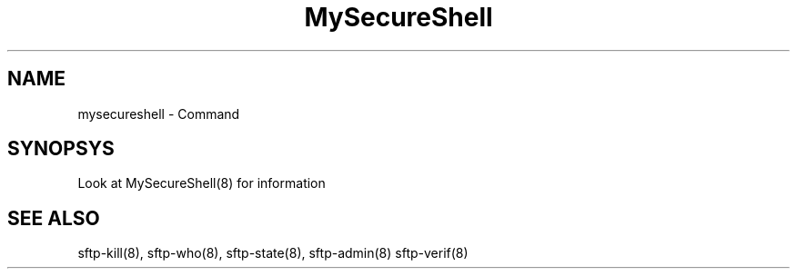 .TH MySecureShell 8 "03/10/2014" mss-utils "MySecureShell's manual"
.SH NAME
mysecureshell - Command
.SH SYNOPSYS
Look at MySecureShell(8) for information
.SH SEE ALSO
sftp-kill(8), sftp-who(8), sftp-state(8), sftp-admin(8) sftp-verif(8)
